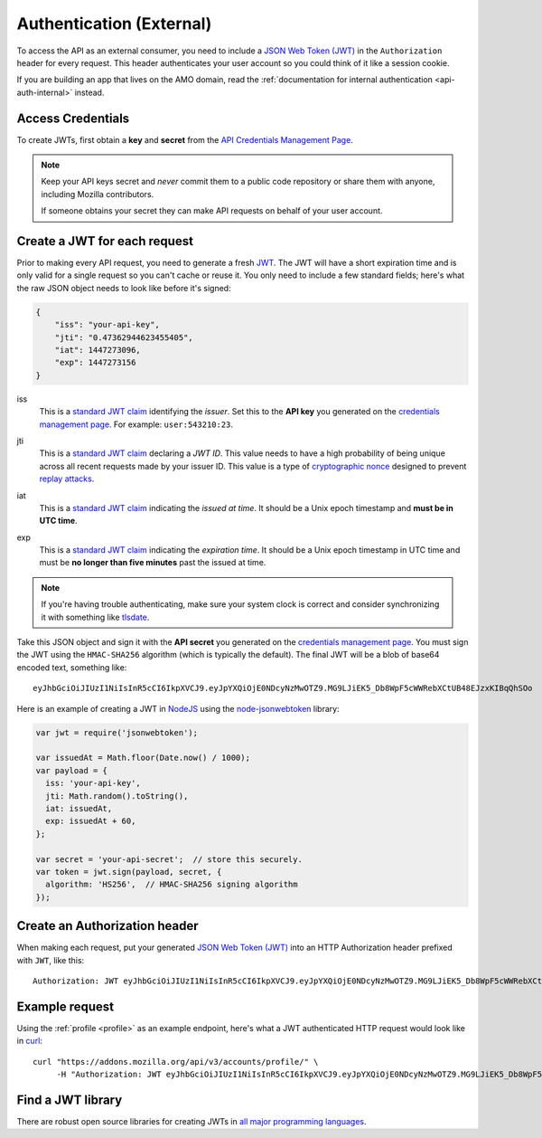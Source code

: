 .. _api-auth:

=========================
Authentication (External)
=========================

To access the API as an external consumer, you need to include a
`JSON Web Token (JWT)`_ in the ``Authorization`` header for every request.
This header authenticates your user account so you could think of it like a
session cookie.

If you are building an app that lives on the AMO domain, read the
:ref:`documentation for internal authentication <api-auth-internal>` instead.

Access Credentials
==================

To create JWTs, first obtain a **key** and **secret** from the
`API Credentials Management Page`_.


.. note::

    Keep your API keys secret and *never* commit them to a public code repository
    or share them with anyone, including Mozilla contributors.

    If someone obtains your secret they can make API requests on behalf of your user account.


Create a JWT for each request
=============================

Prior to making every API request, you need to generate a fresh `JWT`_.
The JWT will have a short expiration time and is only valid for a single
request so you can't cache or reuse it.
You only need to include a few standard fields; here's what the raw JSON object
needs to look like before it's signed:

.. code-block:: json

    {
        "iss": "your-api-key",
        "jti": "0.47362944623455405",
        "iat": 1447273096,
        "exp": 1447273156
    }

iss
    This is a `standard JWT claim`_ identifying
    the *issuer*. Set this to the **API key** you generated on the
    `credentials management page`_.
    For example: ``user:543210:23``.
jti
    This is a `standard JWT claim`_ declaring a *JWT ID*.
    This value needs to have a high probability of being unique across all
    recent requests made by your issuer ID. This value is a type of
    `cryptographic nonce <https://en.wikipedia.org/wiki/Cryptographic_nonce>`_
    designed to prevent
    `replay attacks <https://en.wikipedia.org/wiki/Replay_attack>`_.
iat
    This is a `standard JWT claim`_ indicating
    the *issued at time*. It should be a Unix epoch timestamp and
    **must be in UTC time**.
exp
    This is a `standard JWT claim`_ indicating
    the *expiration time*. It should be a Unix epoch timestamp in UTC time
    and must be **no longer than five minutes** past the issued at time.

     .. versionchanged:: 2016-10-06

        We increased the expiration time from 60 seconds to five minutes
        to workaround support for large and slow uploads.


.. note::
    If you're having trouble authenticating, make sure your system
    clock is correct and consider synchronizing it with something like
    `tlsdate <https://github.com/ioerror/tlsdate>`_.

Take this JSON object and sign it with the **API secret** you generated on the
`credentials management page`_. You must sign the JWT using the ``HMAC-SHA256``
algorithm (which is typically the default).
The final JWT will be a blob of base64 encoded text, something like::

    eyJhbGciOiJIUzI1NiIsInR5cCI6IkpXVCJ9.eyJpYXQiOjE0NDcyNzMwOTZ9.MG9LJiEK5_Db8WpF5cWWRebXCtUB48EJzxKIBqQhSOo

Here is an example of creating a JWT in `NodeJS <https://nodejs.org/en/>`_
using the `node-jsonwebtoken <https://github.com/auth0/node-jsonwebtoken>`_
library:

.. code-block:: javascript

    var jwt = require('jsonwebtoken');

    var issuedAt = Math.floor(Date.now() / 1000);
    var payload = {
      iss: 'your-api-key',
      jti: Math.random().toString(),
      iat: issuedAt,
      exp: issuedAt + 60,
    };

    var secret = 'your-api-secret';  // store this securely.
    var token = jwt.sign(payload, secret, {
      algorithm: 'HS256',  // HMAC-SHA256 signing algorithm
    });

Create an Authorization header
==============================

When making each request, put your generated `JSON Web Token (JWT)`_
into an HTTP Authorization header prefixed with ``JWT``, like this::

    Authorization: JWT eyJhbGciOiJIUzI1NiIsInR5cCI6IkpXVCJ9.eyJpYXQiOjE0NDcyNzMwOTZ9.MG9LJiEK5_Db8WpF5cWWRebXCtUB48EJzxKIBqQhSOo

Example request
===============

Using the :ref:`profile <profile>` as an example endpoint,
here's what a JWT authenticated HTTP request would look like in
`curl <http://curl.haxx.se/>`_::

    curl "https://addons.mozilla.org/api/v3/accounts/profile/" \
         -H "Authorization: JWT eyJhbGciOiJIUzI1NiIsInR5cCI6IkpXVCJ9.eyJpYXQiOjE0NDcyNzMwOTZ9.MG9LJiEK5_Db8WpF5cWWRebXCtUB48EJzxKIBqQhSOo"


Find a JWT library
==================

There are robust open source libraries for creating JWTs in
`all major programming languages <http://jwt.io/>`_.


.. _`manage-credentials`: https://addons.mozilla.org/en-US/developers/addon/api/key/
.. _`API Credentials Management Page`: manage-credentials_
.. _`credentials management page`: manage-credentials_
.. _`jwt-spec`: https://tools.ietf.org/html/rfc7519
.. _JWT: jwt-spec_
.. _`JSON Web Token (JWT)`: jwt-spec_
.. _`standard JWT claim`: jwt-spec_

